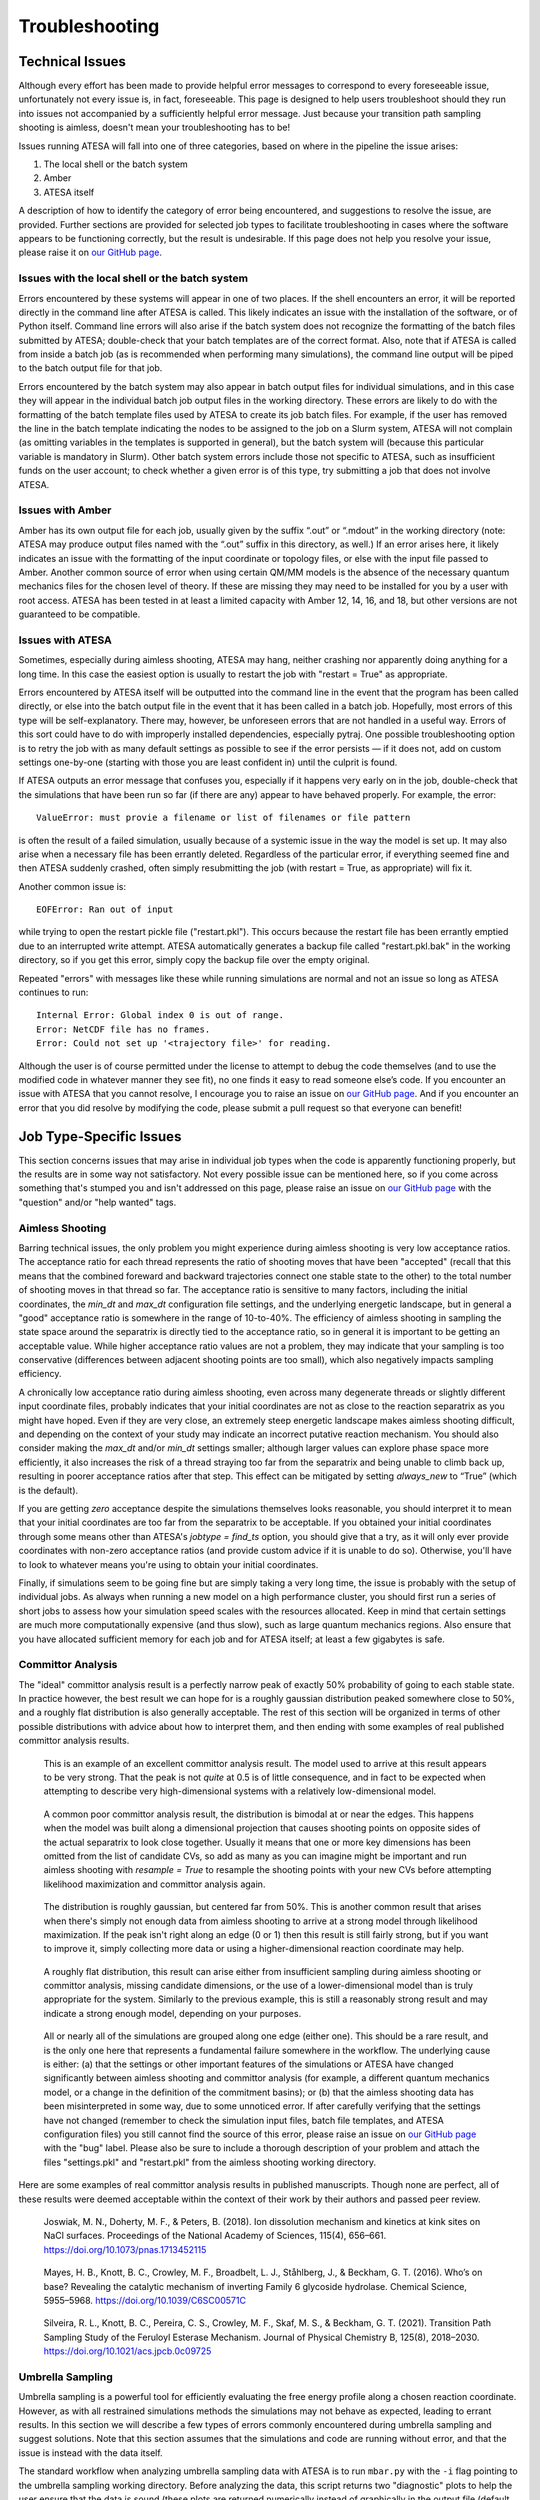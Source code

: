 .. _Troubleshooting:

Troubleshooting
===============

Technical Issues
----------------

Although every effort has been made to provide helpful error messages to correspond to every foreseeable issue, unfortunately not every issue is, in fact, foreseeable. This page is designed to help users troubleshoot should they run into issues not accompanied by a sufficiently helpful error message. Just because your transition path sampling shooting is aimless, doesn't mean your troubleshooting has to be!

Issues running ATESA will fall into one of three categories, based on where in the pipeline the issue arises:

#. The local shell or the batch system

#. Amber

#. ATESA itself

A description of how to identify the category of error being encountered, and suggestions to resolve the issue, are provided. Further sections are provided for selected job types to facilitate troubleshooting in cases where the software appears to be functioning correctly, but the result is undesirable. If this page does not help you resolve your issue, please raise it on `our GitHub page <https://github.com/team-mayes/atesa>`_.

Issues with the local shell or the batch system
~~~~~~~~~~~~~~~~~~~~~~~~~~~~~~~~~~~~~~~~~~~~~~~

Errors encountered by these systems will appear in one of two places. If the shell encounters an error, it will be reported directly in the command line after ATESA is called. This likely indicates an issue with the installation of the software, or of Python itself. Command line errors will also arise if the batch system does not recognize the formatting of the batch files submitted by ATESA; double-check that your batch templates are of the correct format. Also, note that if ATESA is called from inside a batch job (as is recommended when performing many simulations), the command line output will be piped to the batch output file for that job.

Errors encountered by the batch system may also appear in batch output files for individual simulations, and in this case they will appear in the individual batch job output files in the working directory. These errors are likely to do with the formatting of the batch template files used by ATESA to create its job batch files. For example, if the user has removed the line in the batch template indicating the nodes to be assigned to the job on a Slurm system, ATESA will not complain (as omitting variables in the templates is supported in general), but the batch system will (because this particular variable is mandatory in Slurm). Other batch system errors include those not specific to ATESA, such as insufficient funds on the user account; to check whether a given error is of this type, try submitting a job that does not involve ATESA.

Issues with Amber
~~~~~~~~~~~~~~~~~

Amber has its own output file for each job, usually given by the suffix “.out”  or “.mdout” in the working directory (note: ATESA may produce output files named with the “.out” suffix in this directory, as well.) If an error arises here, it likely indicates an issue with the formatting of the input coordinate or topology files, or else with the input file passed to Amber. Another common source of error when using certain QM/MM models is the absence of the necessary quantum mechanics files for the chosen level of theory. If these are missing they may need to be installed for you by a user with root access. ATESA has been tested in at least a limited capacity with Amber 12, 14, 16, and 18, but other versions are not guaranteed to be compatible.

Issues with ATESA
~~~~~~~~~~~~~~~~~

Sometimes, especially during aimless shooting, ATESA may hang, neither crashing nor apparently doing anything for a long time. In this case the easiest option is usually to restart the job with "restart = True" as appropriate.

Errors encountered by ATESA itself will be outputted into the command line in the event that the program has been called directly, or else into the batch output file in the event that it has been called in a batch job. Hopefully, most errors of this type will be self-explanatory. There may, however, be unforeseen errors that are not handled in a useful way. Errors of this sort could have to do with improperly installed dependencies, especially pytraj. One possible troubleshooting option is to retry the job with as many default settings as possible to see if the error persists — if it does not, add on custom settings one-by-one (starting with those you are least confident in) until the culprit is found.

If ATESA outputs an error message that confuses you, especially if it happens very early on in the job, double-check that the simulations that have been run so far (if there are any) appear to have behaved properly. For example, the error::

	ValueError: must provie a filename or list of filenames or file pattern
	
is often the result of a failed simulation, usually because of a systemic issue in the way the model is set up. It may also arise when a necessary file has been errantly deleted. Regardless of the particular error, if everything seemed fine and then ATESA suddenly crashed, often simply resubmitting the job (with restart = True, as appropriate) will fix it.

Another common issue is::

	EOFError: Ran out of input
	
while trying to open the restart pickle file ("restart.pkl"). This occurs because the restart file has been errantly emptied due to an interrupted write attempt. ATESA automatically generates a backup file called "restart.pkl.bak" in the working directory, so if you get this error, simply copy the backup file over the empty original.

Repeated "errors" with messages like these while running simulations are normal and not an issue so long as ATESA continues to run::

	Internal Error: Global index 0 is out of range.
	Error: NetCDF file has no frames.
	Error: Could not set up '<trajectory file>' for reading.

Although the user is of course permitted under the license to attempt to debug the code themselves (and to use the modified code in whatever manner they see fit), no one finds it easy to read someone else’s code. If you encounter an issue with ATESA that you cannot resolve, I encourage you to raise an issue on `our GitHub page <https://github.com/team-mayes/atesa>`_. And if you encounter an error that you did resolve by modifying the code, please submit a pull request so that everyone can benefit!

Job Type-Specific Issues
------------------------

This section concerns issues that may arise in individual job types when the code is apparently functioning properly, but the results are in some way not satisfactory. Not every possible issue can be mentioned here, so if you come across something that's stumped you and isn't addressed on this page, please raise an issue on `our GitHub page <https://github.com/team-mayes/atesa>`_ with the "question" and/or "help wanted" tags.

Aimless Shooting
~~~~~~~~~~~~~~~~

Barring technical issues, the only problem you might experience during aimless shooting is very low acceptance ratios. The acceptance ratio for each thread represents the ratio of  shooting moves that have been "accepted" (recall that this means that the combined foreward and backward trajectories connect one stable state to the other) to the total number of shooting moves in that thread so far. The acceptance ratio is sensitive to many factors, including the initial coordinates, the *min_dt* and *max_dt* configuration file settings, and the underlying energetic landscape, but in general a "good" acceptance ratio is somewhere in the range of 10-to-40%. The efficiency of aimless shooting in sampling the state space around the separatrix is directly tied to the acceptance ratio, so in general it is important to be getting an acceptable value. While higher acceptance ratio values are not a problem, they may indicate that your sampling is too conservative (differences between adjacent shooting points are too small), which also negatively impacts sampling efficiency.

A chronically low acceptance ratio during aimless shooting, even across many degenerate threads or slightly different input coordinate files, probably indicates that your initial coordinates are not as close to the reaction separatrix as you might have hoped. Even if they are very close, an extremely steep energetic landscape makes aimless shooting difficult, and depending on the context of your study may indicate an incorrect putative reaction mechanism. You should also consider making the *max_dt* and/or *min_dt* settings smaller; although larger values can explore phase space more efficiently, it also increases the risk of a thread straying too far from the separatrix and being unable to climb back up, resulting in poorer acceptance ratios after that step. This effect can be mitigated by setting *always_new* to “True” (which is the default). 

If you are getting *zero* acceptance despite the simulations themselves looks reasonable, you should interpret it to mean that your initial coordinates are too far from the separatrix to be acceptable. If you obtained your initial coordinates through some means other than ATESA's *jobtype = find_ts* option, you should give that a try, as it will only ever provide coordinates with non-zero acceptance ratios (and provide custom advice if it is unable to do so). Otherwise, you'll have to look to whatever means you're using to obtain your initial coordinates.

Finally, if simulations seem to be going fine but are simply taking a very long time, the issue is probably with the setup of individual jobs. As always when running a new model on a high performance cluster, you should first run a series of short jobs to assess how your simulation speed scales with the resources allocated. Keep in mind that certain settings are much more computationally expensive (and thus slow), such as large quantum mechanics regions. Also ensure that you have allocated sufficient memory for each job and for ATESA itself; at least a few gigabytes is safe.

.. _CommittorAnalysisTroubleshooting:

Committor Analysis
~~~~~~~~~~~~~~~~~~

The "ideal" committor analysis result is a perfectly narrow peak of exactly 50% probability of going to each stable state. In practice however, the best result we can hope for is a roughly gaussian distribution peaked somewhere close to 50%, and a roughly flat distribution is also generally acceptable. The rest of this section will be organized in terms of other possible distributions with advice about how to interpret them, and then ending with some examples of real published committor analysis results.

	.. figure:: _images/comana_good.png
	
	This is an example of an excellent committor analysis result. The model used to arrive at this result appears to be very strong. That the peak is not *quite* at 0.5 is of little consequence, and in fact to be expected when attempting to describe very high-dimensional systems with a relatively low-dimensional model.
	
	.. figure:: _images/comana_bimodal.png
	
	A common poor committor analysis result, the distribution is bimodal at or near the edges. This happens when the model was built along a dimensional projection that causes shooting points on opposite sides of the actual separatrix to look close together. Usually it means that one or more key dimensions has been omitted from the list of candidate CVs, so add as many as you can imagine might be important and run aimless shooting with *resample = True* to resample the shooting points with your new CVs before attempting likelihood maximization and committor analysis again.
	
	.. figure:: _images/comana_offcenter.png
		
	The distribution is roughly gaussian, but centered far from 50%. This is another common result that arises when there's simply not enough data from aimless shooting to arrive at a strong model through likelihood maximization. If the peak isn't right along an edge (0 or 1) then this result is still fairly strong, but if you want to improve it, simply collecting more data or using a higher-dimensional reaction coordinate may help.
	
	.. figure:: _images/comana_flat.png
	
	A roughly flat distribution, this result can arise either from insufficient sampling during aimless shooting or committor analysis, missing candidate dimensions, or the use of a lower-dimensional model than is truly appropriate for the system. Similarly to the previous example, this is still a reasonably strong result and may indicate a strong enough model, depending on your purposes.
	
	.. figure:: _images/comana_edge_only.png
	
	All or nearly all of the simulations are grouped along one edge (either one). This should be a rare result, and is the only one here that represents a fundamental failure somewhere in the workflow. The underlying cause is either: (a) that the settings or other important features of the simulations or ATESA have changed significantly between aimless shooting and committor analysis (for example, a different quantum mechanics model, or a change in the definition of the commitment basins); or (b) that the aimless shooting data has been misinterpreted in some way, due to some unnoticed error. If after carefully verifying that the settings have not changed (remember to check the simulation input files, batch file templates, and ATESA configuration files) you still cannot find the source of this error, please raise an issue on `our GitHub page <https://github.com/team-mayes/atesa>`_ with the "bug" label. Please also be sure to include a thorough description of your problem and attach the files "settings.pkl" and "restart.pkl" from the aimless shooting working directory.
	
Here are some examples of real committor analysis results in published manuscripts. Though none are perfect, all of these results were deemed acceptable within the context of their work by their authors and passed peer review.
	
	.. figure:: _images/Joswiak2018_comana.png
	
	﻿Joswiak, M. N., Doherty, M. F., & Peters, B. (2018). Ion dissolution mechanism and kinetics at kink sites on NaCl surfaces. Proceedings of the National Academy of Sciences, 115(4), 656–661. https://doi.org/10.1073/pnas.1713452115
	
		.. figure:: _images/Mayes2016_comana.png
	
	﻿Mayes, H. B., Knott, B. C., Crowley, M. F., Broadbelt, L. J., Ståhlberg, J., & Beckham, G. T. (2016). Who’s on base? Revealing the catalytic mechanism of inverting Family 6 glycoside hydrolase. Chemical Science, 5955–5968. https://doi.org/10.1039/C6SC00571C
	
	.. figure:: _images/Silveira2021_comana.png
	
	﻿Silveira, R. L., Knott, B. C., Pereira, C. S., Crowley, M. F., Skaf, M. S., & Beckham, G. T. (2021). Transition Path Sampling Study of the Feruloyl Esterase Mechanism. Journal of Physical Chemistry B, 125(8), 2018–2030. https://doi.org/10.1021/acs.jpcb.0c09725

.. _UmbrellaSamplingTroubleshooting:

Umbrella Sampling
~~~~~~~~~~~~~~~~~

Umbrella sampling is a powerful tool for efficiently evaluating the free energy profile along a chosen reaction coordinate. However, as with all restrained simulations methods the simulations may not behave as expected, leading to errant results. In this section we will describe a few types of errors commonly encountered during umbrella sampling and suggest solutions. Note that this section assumes that the simulations and code are running without error, and that the issue is instead with the data itself.

The standard workflow when analyzing umbrella sampling data with ATESA is to run ``mbar.py`` with the ``-i`` flag pointing to the umbrella sampling working directory. Before analyzing the data, this script returns two "diagnostic" plots to help the user ensure that the data is sound (these plots are returned numerically instead of graphically in the output file (default name *mbar.out*) if the shell does not support producing graphs directly, in which case you can plot them yourself). The first is a histogram and the second is a "mean value" plot.

* The Histogram

	The histogram is actually composed of many individual histogram plots, one for each unique window center in the data. The purpose of the histogram is to visually ensure that there are no gaps in the data (that is, that there are no large regions between histograms where no sampling has occurred) and that the sampling is roughly even (that is, that all of the peaks are roughly at the same height, though there will be some natural variation).
	
	If there are gaps, the solution may simply be to run additional simulations with the same restraint weight centered in the under-sampled region(s). Keep in mind that there is no need for the sampling windows to be evenly spaced. Alternatively, if the gaps are caused by restrained simulations in those regions falling away from them, you should either redo umbrella sampling with increased the restraint weights (which may necessitate more tightly packed windows) and/or with :ref:`UmbrellaSamplingPathwayRestraints` enabled.
	
	If there are under-sampled regions, you should investigate the root cause by looking to the simulations in those regions themselves. One potential source of this issue in reaction models is poor quantum mechanical convergence. Resolving this issue is highly system-specific and lies outside the scope of this document, but note that in some cases it may be alleviated by adding a small electronic temperature to the simulations.
	
* The Mean Value Plot

	The second plot is a line plot depicting the difference between the mean value of the sampling data in each window and that window's restraint center on the vertical axis, versus the window restraint center on the horizontal axis. If there are multiple simulations located at the same window center (and there ought to be; by default there are five), these will be averaged together.
	
	The ideal mean value plot should be a smooth sinusoid passing through the value of zero on the vertical axis at three points: near the leftward extreme, near the middle, and near the rightward extreme. These correspond to the regions of the free energy profile with zero slope at one stable state, the transition state, and the other stable state, respectively. If either of the extrema do not pass through zero, further umbrella sampling windows should be added on the corresponding end until zero (and ideally, a little bit beyond) is reached.
	
	The other issue visible on this plot is unsmoothness. Unsmoothness includes both incongruently large error bars compared to other windows, or an abrupt discontinuity between adjacent points on the plot. This is usually caused by sampling of two or more significantly different regions of state space with similar reaction coordinate values. Depending on the underlying cause of this issue, it may be solvable using ATESA's pathway-restrained umbrella sampling feature (see :ref:`UmbrellaSamplingPathwayRestraints` for details). It can also be improved in many cases by using an alternate reaction coordinate, especially a higher-dimensional one where any further dimensions are largely orthogonal to those already included.
	
	.. figure:: _images/pathway_restrained.png

	An example of the sort of error that can necessitate pathway-restrained umbrella sampling. (a) Two energetically distinct structures with identical reaction coordinate values for the example system (see :ref:`ExampleStudy`). This is the sort of error that causes unsmoothness within a single window. (b) Examples of mean value plots. The mean value plot on the left is unsmooth, but application of pathway restraints results in the much-improved plot on the right.
